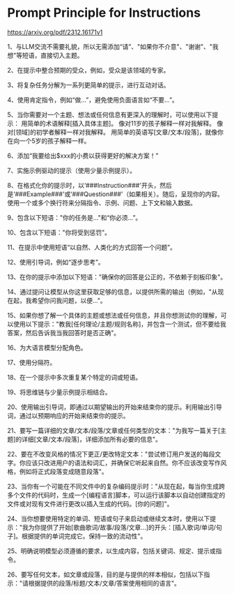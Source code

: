 * Prompt Principle for Instructions
:PROPERTIES:
:CUSTOM_ID: prompt-principle-for-instructions
:END:
https://arxiv.org/pdf/2312.16171v1

1、与LLM交流不需要礼貌，所以无需添加“请”、"如果你不介意"、"谢谢"、"我想"等短语，直接切入主题。

2、在提示中整合预期的受众，例如，受众是该领域的专家。

3、将复杂任务分解为一系列更简单的提示，进行互动对话。

4、使用肯定指令，例如“做...”，避免使用负面语言如“不要...”。

5、当你需要对一个主题、想法或任何信息有更深入的理解时，可以使用以下提示： 用简单的术语解释[插入具体主题]。 像对11岁的孩子解释一样对我解释。 像对[领域]的初学者解释一样对我解释。 用简单的英语写[文章/文本/段落]，就像你在向一个5岁的孩子解释一样。

6、添加“我要给出$xxx的小费以获得更好的解决方案！”

7、实施示例驱动的提示（使用少量示例提示）。

8、在格式化你的提示时，以‘###Instruction###'开头，然后是‘###Example###'或‘###Question###'（如果相关）。随后，呈现你的内容。使用一个或多个换行符来分隔指令、示例、问题、上下文和输入数据。

9、包含以下短语："你的任务是..."和“你必须...”。

10、包含以下短语："你将受到惩罚"。

11、在提示中使用短语“以自然、人类化的方式回答一个问题”。

12、使用引导词，例如“逐步思考”。

13、在你的提示中添加以下短语："确保你的回答是公正的，不依赖于刻板印象"。

14、通过提问让模型从你这里获取足够的信息，以提供所需的输出（例如，"从现在起，我希望你问我问题，以便..."。

15、如果你想了解一个具体的主题或想法或任何信息，并且你想测试你的理解，可以使用以下提示："教我[任何理论/主题/规则名称]，并包含一个测试，但不要给我答案，然后告诉我当我回答时是否正确"。

16、为大语言模型分配角色。

17、使用分隔符。

18、在一个提示中多次重复某个特定的词或短语。

19、将思维链与少量示例提示相结合。

20、使用输出引导词，即通过以期望输出的开始来结束你的提示。利用输出引导词，通过以预期响应的开始来结束你的提示。

21、要写一篇详细的文章/文本/段落/文章或任何类型的文本："为我写一篇关于[主题]的详细[文章/文本/段落]，详细添加所有必要的信息"。

22、要在不改变风格的情况下更正/更改特定文本："尝试修订用户发送的每段文字。你应该只改进用户的语法和词汇，并确保它听起来自然。你不应该改变写作风格，例如将正式段落变成随意段落"。

23、当你有一个可能在不同文件中的复杂编码提示时："从现在起，每当你生成跨多个文件的代码时，生成一个[编程语言]脚本，可以运行该脚本以自动创建指定的文件或对现有文件进行更改以插入生成的代码。[你的问题]"。

24、当你想要使用特定的单词、短语或句子来启动或继续文本时，使用以下提示："我为你提供了开始[歌曲歌词/故事/段落/文章...]的开头：[插入歌词/单词/句子]。根据提供的单词完成它。保持一致的流动性"。

25、明确说明模型必须遵循的要求，以生成内容，包括关键词、规定、提示或指令。

26、要写任何文本，如文章或段落，目的是与提供的样本相似，包括以下指示："请根据提供的段落/标题/文本/文章/答案使用相同的语言"。
